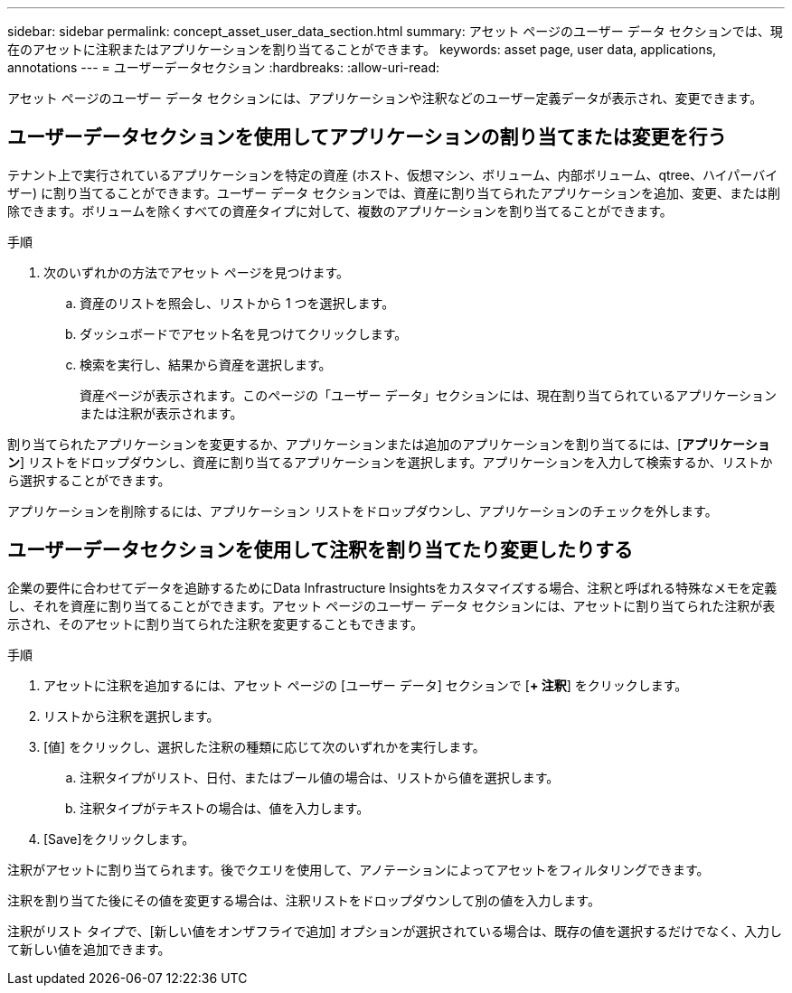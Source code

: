 ---
sidebar: sidebar 
permalink: concept_asset_user_data_section.html 
summary: アセット ページのユーザー データ セクションでは、現在のアセットに注釈またはアプリケーションを割り当てることができます。 
keywords: asset page, user data, applications, annotations 
---
= ユーザーデータセクション
:hardbreaks:
:allow-uri-read: 


[role="lead"]
アセット ページのユーザー データ セクションには、アプリケーションや注釈などのユーザー定義データが表示され、変更できます。



== ユーザーデータセクションを使用してアプリケーションの割り当てまたは変更を行う

テナント上で実行されているアプリケーションを特定の資産 (ホスト、仮想マシン、ボリューム、内部ボリューム、qtree、ハイパーバイザー) に割り当てることができます。ユーザー データ セクションでは、資産に割り当てられたアプリケーションを追加、変更、または削除できます。ボリュームを除くすべての資産タイプに対して、複数のアプリケーションを割り当てることができます。

.手順
. 次のいずれかの方法でアセット ページを見つけます。
+
.. 資産のリストを照会し、リストから 1 つを選択します。
.. ダッシュボードでアセット名を見つけてクリックします。
.. 検索を実行し、結果から資産を選択します。
+
資産ページが表示されます。このページの「ユーザー データ」セクションには、現在割り当てられているアプリケーションまたは注釈が表示されます。





割り当てられたアプリケーションを変更するか、アプリケーションまたは追加のアプリケーションを割り当てるには、[*アプリケーション*] リストをドロップダウンし、資産に割り当てるアプリケーションを選択します。アプリケーションを入力して検索するか、リストから選択することができます。

アプリケーションを削除するには、アプリケーション リストをドロップダウンし、アプリケーションのチェックを外します。



== ユーザーデータセクションを使用して注釈を割り当てたり変更したりする

企業の要件に合わせてデータを追跡するためにData Infrastructure Insightsをカスタマイズする場合、注釈と呼ばれる特殊なメモを定義し、それを資産に割り当てることができます。アセット ページのユーザー データ セクションには、アセットに割り当てられた注釈が表示され、そのアセットに割り当てられた注釈を変更することもできます。

.手順
. アセットに注釈を追加するには、アセット ページの [ユーザー データ] セクションで [*+ 注釈*] をクリックします。
. リストから注釈を選択します。
. [値] をクリックし、選択した注釈の種類に応じて次のいずれかを実行します。
+
.. 注釈タイプがリスト、日付、またはブール値の場合は、リストから値を選択します。
.. 注釈タイプがテキストの場合は、値を入力します。


. [Save]をクリックします。


注釈がアセットに割り当てられます。後でクエリを使用して、アノテーションによってアセットをフィルタリングできます。

注釈を割り当てた後にその値を変更する場合は、注釈リストをドロップダウンして別の値を入力します。

注釈がリスト タイプで、[新しい値をオンザフライで追加] オプションが選択されている場合は、既存の値を選択するだけでなく、入力して新しい値を追加できます。
